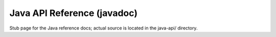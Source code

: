 Java API Reference (javadoc)
==============================

Stub page for the Java reference docs; actual source is located in the java-api/ directory.